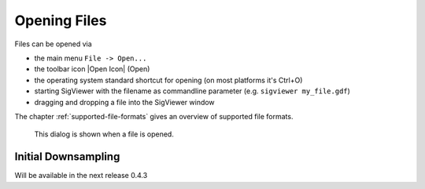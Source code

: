 Opening Files
-------------

Files can be opened via

* the main menu ``File -> Open...``
* the toolbar icon |Open Icon| (Open)
* the operating system standard shortcut for opening (on most platforms it's Ctrl+O)
* starting SigViewer with the filename as commandline parameter (e.g. ``sigviewer my_file.gdf``)
* dragging and dropping a file into the SigViewer window

The chapter :ref:`supported-file-formats` gives an overview of supported file formats.

.. figure:: open-dialog.png
   :alt: Open File Dialog
   
   This dialog is shown when a file is opened.


Initial Downsampling
^^^^^^^^^^^^^^^^^^^^
Will be available in the next release 0.4.3




